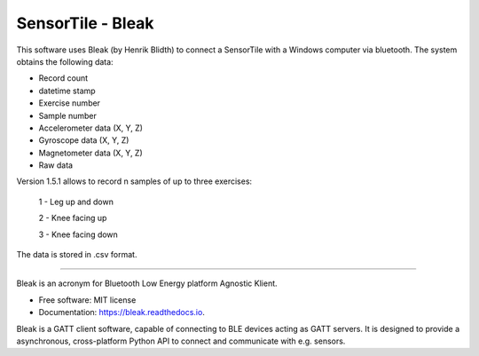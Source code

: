 =====
SensorTile - Bleak
=====

This software uses Bleak (by Henrik Blidth) to connect a SensorTile with a Windows computer via bluetooth. The system obtains the following data:

- Record count
- datetime stamp
- Exercise number
- Sample number
- Accelerometer data (X, Y, Z)
- Gyroscope data (X, Y, Z)
- Magnetometer data (X, Y, Z)
- Raw data

Version 1.5.1 allows to record n samples of up to three exercises:

  1 - Leg up and down

  2 - Knee facing up

  3 - Knee facing down

The data is stored in .csv format.

------

Bleak is an acronym for Bluetooth Low Energy platform Agnostic Klient.

* Free software: MIT license
* Documentation: https://bleak.readthedocs.io.

Bleak is a GATT client software, capable of connecting to BLE devices
acting as GATT servers. It is designed to provide a asynchronous,
cross-platform Python API to connect and communicate with e.g. sensors.
